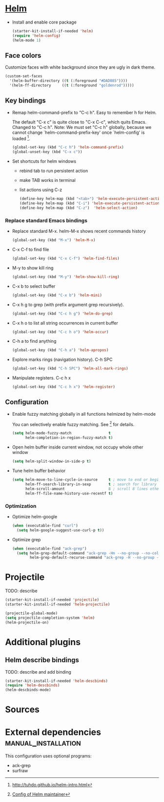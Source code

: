   
* [[https://emacs-helm.github.io/helm/][Helm]]

+ Install and enable core package
  #+begin_src emacs-lisp
    (starter-kit-install-if-needed 'helm)
    (require 'helm-config)
    (helm-mode 1)
  #+end_src

** Face colors

Customize faces with white background since they are ugly in dark
theme.
#+begin_src emacs-lisp
  (custom-set-faces
    '(helm-buffer-directory ((t (:foreground "#DAD085"))))
    '(helm-ff-directory     ((t (:foreground "goldenrod")))))
#+end_src

** Key bindings

+ Remap helm-command-prefix to "C-c h". Easy to remember h for Helm.

  The default "C-x c" is quite close to "C-x C-c", which quits Emacs.
  Changed to "C-c h". Note: We must set "C-c h" globally, because we
  cannot change `helm-command-prefix-key' once `helm-config' is
  loaded [1].
  #+begin_src emacs-lisp
    (global-set-key (kbd "C-c h") 'helm-command-prefix)
    (global-unset-key (kbd "C-x c"))
  #+end_src

+ Set shortcuts for helm windows
  - rebind tab to run persistent action
  - make TAB works in terminal
  - list actions using C-z
  #+begin_src emacs-lisp
    (define-key helm-map (kbd "<tab>") 'helm-execute-persistent-action) 
    (define-key helm-map (kbd "C-i") 'helm-execute-persistent-action)
    (define-key helm-map (kbd "C-z")  'helm-select-action)
  #+end_src

*** Replace standard Emacs bindings

+ Replace standard M-x. helm-M-x shows recent commands history
  #+begin_src emacs-lisp
    (global-set-key (kbd "M-x") 'helm-M-x)
  #+end_src

+ C-x C-f to find file
  #+begin_src emacs-lisp
    (global-set-key (kbd "C-x C-f") 'helm-find-files)
  #+end_src

+ M-y to show kill ring
  #+begin_src emacs-lisp
    (global-set-key (kbd "M-y") 'helm-show-kill-ring)
  #+end_src

+ C-x b to select buffer
  #+begin_src emacs-lisp
    (global-set-key (kbd "C-x b") 'helm-mini)
  #+end_src

+ C-x h g to grep (with prefix argument grep recursively).
  #+begin_src emacs-lisp
    (global-set-key (kbd "C-c h g") 'helm-do-grep)
  #+end_src

+ C-x h o to list all string occurrences in current buffer
  #+begin_src emacs-lisp
    (global-set-key (kbd "C-c h o") 'helm-occur)
  #+end_src

+ C-h a to find anything
  #+begin_src emacs-lisp
    (global-set-key (kbd "C-h a") 'helm-apropos)
  #+end_src

+ Explore marks rings (navigation history). C-h SPC
  #+begin_src emacs-lisp
    (global-set-key (kbd "C-h SPC") 'helm-all-mark-rings)
  #+end_src

+ Manipulate registers. C-c h x
  #+begin_src emacs-lisp
    (global-set-key (kbd "C-c h x") 'helm-register)
  #+end_src

** Configuration

+ Enable fuzzy matching globally in all functions helmized by
  helm-mode
  
  You can selectively enable fuzzy matching. See [2] for details.
  #+begin_src emacs-lisp
    (setq helm-mode-fuzzy-match                 t
          helm-completion-in-region-fuzzy-match t)
  #+end_src
  
+ Open helm buffer inside current window, not occupy whole other window
  #+begin_src emacs-lisp
    (setq helm-split-window-in-side-p t)
  #+end_src

+ Tune helm buffer behavior
  #+begin_src emacs-lisp
    (setq helm-move-to-line-cycle-in-source     t ; move to end or beginning of source when reaching top or bottom of source.
          helm-ff-search-library-in-sexp        t ; search for library in `require' and `declare-function' sexp.
          helm-scroll-amount                    8 ; scroll 8 lines other window using M-<next>/M-<prior>
          helm-ff-file-name-history-use-recentf t)
  #+end_src

*** Optimization

+ Optimize helm-google
  #+begin_src emacs-lisp
    (when (executable-find "curl")
      (setq helm-google-suggest-use-curl-p t))
  #+end_src

+ Optimize grep
  #+begin_src emacs-lisp
    (when (executable-find "ack-grep")
      (setq helm-grep-default-command "ack-grep -Hn --no-group --no-color %e %p %f"
            helm-grep-default-recurse-command "ack-grep -H --no-group --no-color %e %p %f"))
  #+end_src

* Projectile

TODO: describe
#+begin_src emacs-lisp
  (starter-kit-install-if-needed 'projectile)
  (starter-kit-install-if-needed 'helm-projectile)

  (projectile-global-mode)
  (setq projectile-completion-system 'helm)
  (helm-projectile-on)
#+end_src

* Additional plugins

** Helm describe bindings
  
  TODO: describe and add binding
  #+begin_src emacs-lisp
    (starter-kit-install-if-needed 'helm-descbinds)
    (require 'helm-descbinds)
    (helm-descbinds-mode)
  #+end_src
   
* Sources

[1] http://tuhdo.github.io/helm-intro.html
[2] [[https://github.com/thierryvolpiatto/emacs-tv-config/blob/master/init-helm-thierry.el][Config of Helm maintainer]]
[3] [[http://tuhdo.github.io/helm-projectile.html][helm-projetile homepage]]

* External dependencies                                 :manual_installation:

This configuration uses optional programs:
+ ack-grep
+ surfraw

